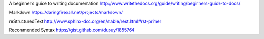 A beginner’s guide to writing documentation
http://www.writethedocs.org/guide/writing/beginners-guide-to-docs/

Markdown
https://daringfireball.net/projects/markdown/

reStructuredText
http://www.sphinx-doc.org/en/stable/rest.html#rst-primer

Recommended Syntax
https://gist.github.com/dupuy/1855764
